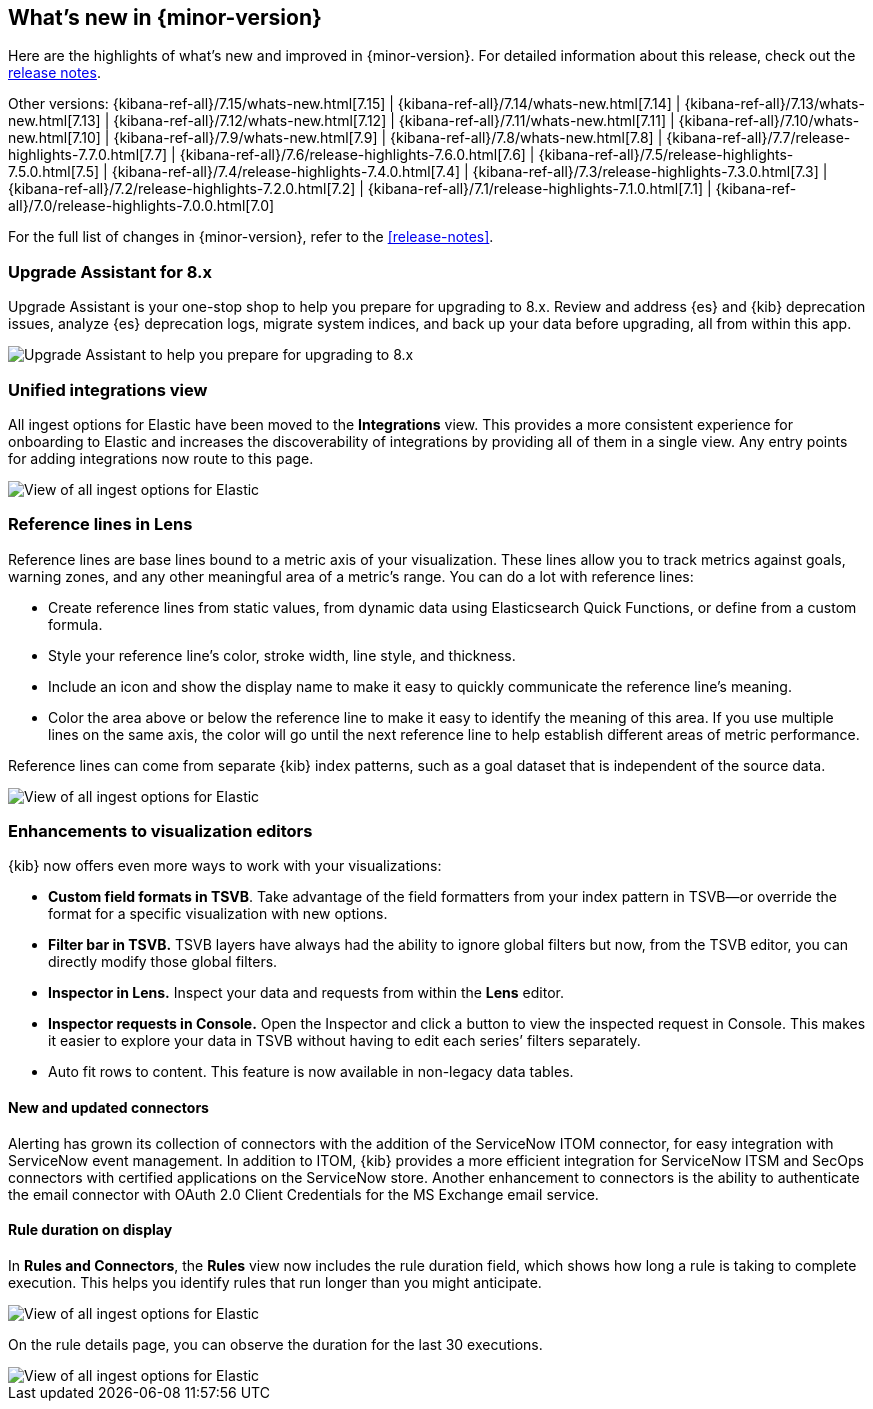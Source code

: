 [[whats-new]]
== What's new in {minor-version}

Here are the highlights of what's new and improved in {minor-version}.
For detailed information about this release,
check out the <<release-notes, release notes>>.

Other versions: {kibana-ref-all}/7.15/whats-new.html[7.15] | {kibana-ref-all}/7.14/whats-new.html[7.14] | {kibana-ref-all}/7.13/whats-new.html[7.13] | {kibana-ref-all}/7.12/whats-new.html[7.12] | {kibana-ref-all}/7.11/whats-new.html[7.11] |
{kibana-ref-all}/7.10/whats-new.html[7.10] | {kibana-ref-all}/7.9/whats-new.html[7.9] | {kibana-ref-all}/7.8/whats-new.html[7.8] | {kibana-ref-all}/7.7/release-highlights-7.7.0.html[7.7] |
{kibana-ref-all}/7.6/release-highlights-7.6.0.html[7.6] | {kibana-ref-all}/7.5/release-highlights-7.5.0.html[7.5] | {kibana-ref-all}/7.4/release-highlights-7.4.0.html[7.4] |
{kibana-ref-all}/7.3/release-highlights-7.3.0.html[7.3] | {kibana-ref-all}/7.2/release-highlights-7.2.0.html[7.2] | {kibana-ref-all}/7.1/release-highlights-7.1.0.html[7.1] |
{kibana-ref-all}/7.0/release-highlights-7.0.0.html[7.0]

For the full list of changes in {minor-version}, refer to the <<release-notes>>.

//NOTE: The notable-highlights tagged regions are re-used in the
//Installation and Upgrade Guide

// tag::notable-highlights[]

[float]
=== Upgrade Assistant for 8.x

Upgrade Assistant is your one-stop shop to help you prepare for upgrading to 8.x.
Review and address {es} and {kib} deprecation issues, analyze {es} deprecation logs,
migrate system indices, and back up your data before upgrading, all from within this app.

[role="screenshot"]
image::images/upgrade-assistant-7.16.png[Upgrade Assistant to help you prepare for upgrading to 8.x]


[float]
=== Unified integrations view

All ingest options for Elastic have been moved to the *Integrations* view.
This provides a more consistent experience for onboarding to Elastic and increases
the discoverability of integrations by providing all of them in a single view.
Any entry points for adding integrations now route to this page.

[role="screenshot"]
image::images/integrations-view-7.16.png[View of all ingest options for Elastic]


[float]
=== Reference lines in Lens

Reference lines are base lines bound to a metric axis of your visualization.
These lines allow you to track metrics against goals, warning zones, and any other
meaningful area of a metric’s range. You can do a lot with reference lines:

* Create reference lines from static values, from dynamic data using Elasticsearch Quick Functions, or define from a custom formula.
* Style your reference line’s color, stroke width, line style, and thickness.
* Include an icon and show the display name to make it easy to quickly communicate the reference line’s meaning.
* Color the area above or below the reference line to make it easy to identify the meaning of this area.
If you use multiple lines on the same axis, the color will go until the next reference line to
help establish different areas of metric performance.

Reference lines can come from separate {kib} index patterns, such as a goal dataset that is independent of the source data.

[role="screenshot"]
image::images/reference-line-7.16.png[View of all ingest options for Elastic]


[float]
=== Enhancements to visualization editors

{kib} now offers even more ways to work with your visualizations:

* *Custom field formats in TSVB*.
Take advantage of the field formatters from your index pattern in
TSVB&mdash;or override the format for a specific visualization with new options.
* *Filter bar in TSVB.*
TSVB layers have always had the ability to ignore global filters but now,
from the TSVB editor, you can directly modify those global filters.
* *Inspector in Lens.*
Inspect your data and requests from within the *Lens* editor.
* *Inspector requests in Console.*
Open the Inspector and click a button to view the inspected request in Console.
This makes it easier to explore your data in TSVB without having to edit each series’ filters separately.
* Auto fit rows to content.  This feature is now available in non-legacy data tables.

[float]
==== New and updated connectors

Alerting has grown its collection of connectors with the addition of the ServiceNow ITOM
connector, for easy integration with ServiceNow event management. In addition to ITOM,
{kib} provides a more efficient integration for ServiceNow ITSM and SecOps connectors
with certified applications on the ServiceNow store. Another enhancement to
connectors is the ability to authenticate the email connector with OAuth 2.0
Client Credentials for the MS Exchange email service.

[float]
==== Rule duration on display

In *Rules and Connectors*, the *Rules* view now includes the rule duration field, which shows how long a rule is taking to
complete execution. This helps you identify rules that run longer than you might anticipate.

[role="screenshot"]
image::images/rules-view-7.16.png[View of all ingest options for Elastic]

On the rule details page, you can observe the duration for the last 30 executions.

[role="screenshot"]
image::images/rule-details-7.16.png[View of all ingest options for Elastic]


// end::notable-highlights[]
